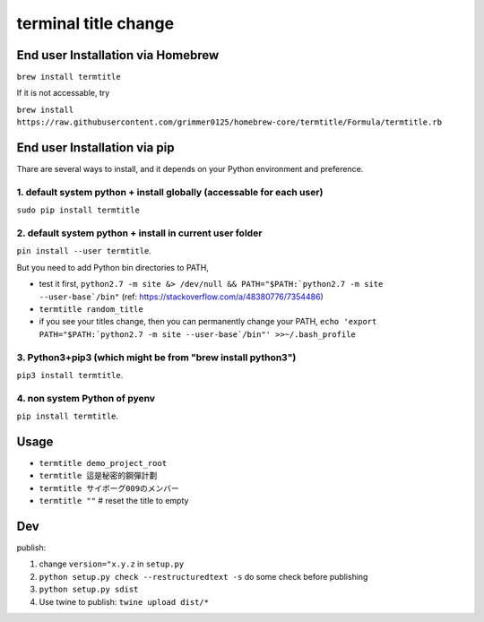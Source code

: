 terminal title change
=====================

End user Installation via Homebrew
----------------------------------

``brew install termtitle``

If it is not accessable, try 

``brew install https://raw.githubusercontent.com/grimmer0125/homebrew-core/termtitle/Formula/termtitle.rb``

End user Installation via pip
-----------------------------

Thare are several ways to install, and it depends on your Python environment and preference.

1. default system python + install globally (accessable for each user)
^^^^^^^^^^^^^^^^^^^^^^^^^^^^^^^^^^^^^^^^^^^^^^^^^^^^^^^^^^^^^^^^^^^^^^

``sudo pip install termtitle``

2. default system python + install in current user folder
^^^^^^^^^^^^^^^^^^^^^^^^^^^^^^^^^^^^^^^^^^^^^^^^^^^^^^^^^

``pin install --user termtitle``.

But you need to add Python bin directories to PATH,

- test it first, ``python2.7 -m site &> /dev/null && PATH="$PATH:`python2.7 -m site --user-base`/bin"`` (ref: https://stackoverflow.com/a/48380776/7354486)
- ``termtitle random_title``
- if you see your titles change, then you can permanently change your PATH, ``echo 'export PATH="$PATH:`python2.7 -m site --user-base`/bin"' >>~/.bash_profile``

3. Python3+pip3 (which might be from "brew install python3")
^^^^^^^^^^^^^^^^^^^^^^^^^^^^^^^^^^^^^^^^^^^^^^^^^^^^^^^^^^^^

``pip3 install termtitle``.

4. non system Python of pyenv
^^^^^^^^^^^^^^^^^^^^^^^^^^^^^

``pip install termtitle``.

Usage
---------------------

- ``termtitle demo_project_root``
- ``termtitle 這是秘密的鋼彈計劃``
- ``termtitle サイボーグ009のメンバー``
- ``termtitle ""`` # reset the title to empty


Dev
---------------------

publish:

1. change ``version="x.y.z`` in ``setup.py``
2. ``python setup.py check --restructuredtext -s`` do some check before publishing
3. ``python setup.py sdist``
4. Use twine to publish: ``twine upload dist/*``

